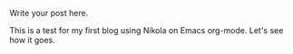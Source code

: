 #+BEGIN_COMMENT
.. title: Test
.. slug: test
.. date: 2021-02-28 22:36:22 UTC-05:00
.. tags: 
.. category: 
.. link: 
.. description: 
.. type: text

#+END_COMMENT


Write your post here.

This is a test for my first blog using Nikola on Emacs org-mode.
Let's see how it goes.
